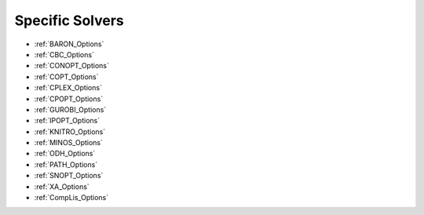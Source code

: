 .. Option Category "Specific Solvers"

Specific Solvers
================

*   :ref:`BARON_Options`
*   :ref:`CBC_Options`
*   :ref:`CONOPT_Options`
*   :ref:`COPT_Options`
*   :ref:`CPLEX_Options`
*   :ref:`CPOPT_Options`
*   :ref:`GUROBI_Options`
*   :ref:`IPOPT_Options`
*   :ref:`KNITRO_Options`
*   :ref:`MINOS_Options`
*   :ref:`ODH_Options`
*   :ref:`PATH_Options`
*   :ref:`SNOPT_Options`
*   :ref:`XA_Options`
*   :ref:`CompLis_Options`

